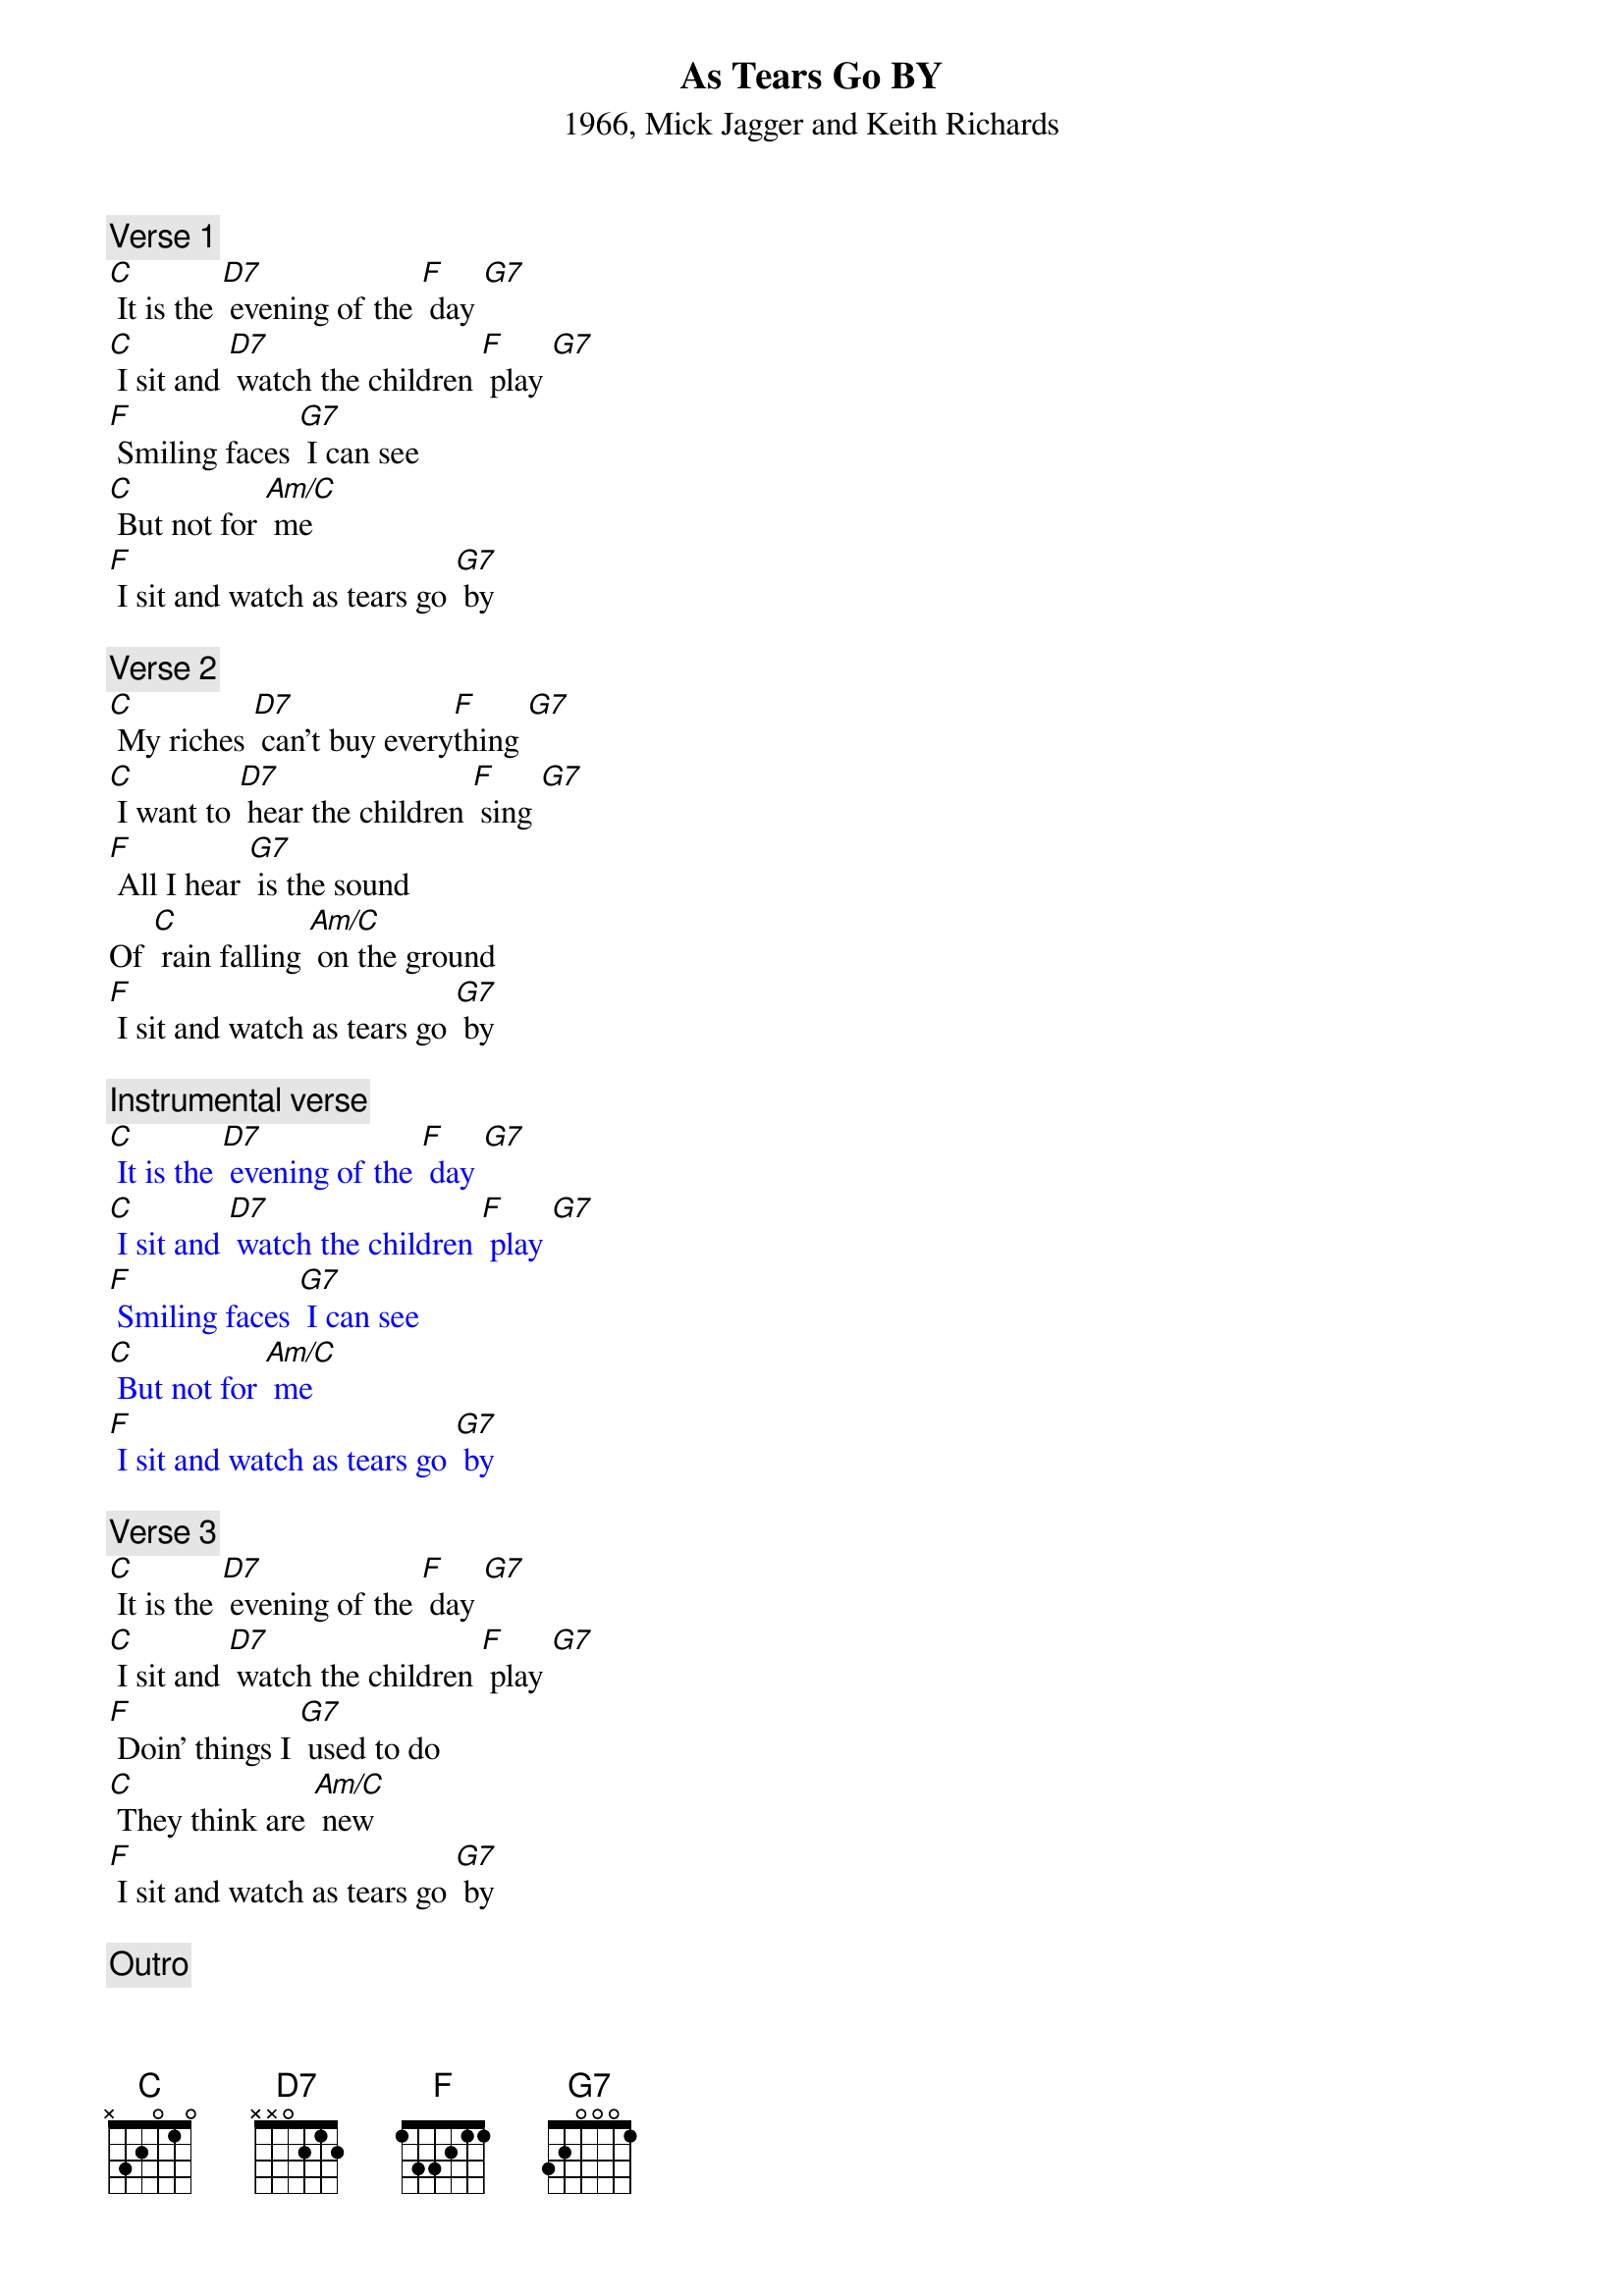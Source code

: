 
{Title: As Tears Go BY}
{ST: 1966, Mick Jagger and Keith Richards}

{c: Verse 1}
[C] It is the [D7] evening of the [F] day [G7]
[C] I sit and [D7] watch the children [F] play [G7]
[F] Smiling faces [G7] I can see
[C] But not for [Am/C] me
[F] I sit and watch as tears go [G7] by

{c: Verse 2}
[C] My riches [D7] can’t buy every[F]thing [G7]
[C] I want to [D7] hear the children [F] sing [G7]
[F] All I hear [G7] is the sound
Of [C] rain falling [Am/C] on the ground
[F] I sit and watch as tears go [G7] by

{c: Instrumental verse}
{textcolour: blue}
[C] It is the [D7] evening of the [F] day [G7]
[C] I sit and [D7] watch the children [F] play [G7]
[F] Smiling faces [G7] I can see
[C] But not for [Am/C] me
[F] I sit and watch as tears go [G7] by
{textcolour}

{c: Verse 3}
[C] It is the [D7] evening of the [F] day [G7]
[C] I sit and [D7] watch the children [F] play [G7]
[F] Doin’ things I [G7] used to do
[C] They think are [Am/C] new
[F] I sit and watch as tears go [G7] by

{c: Outro}
[C] Mmmm[D7]mmmm[F]mmmm[G7]
[C] Mmmm[D7]mmmm[F]mmmm[G7] [C]

